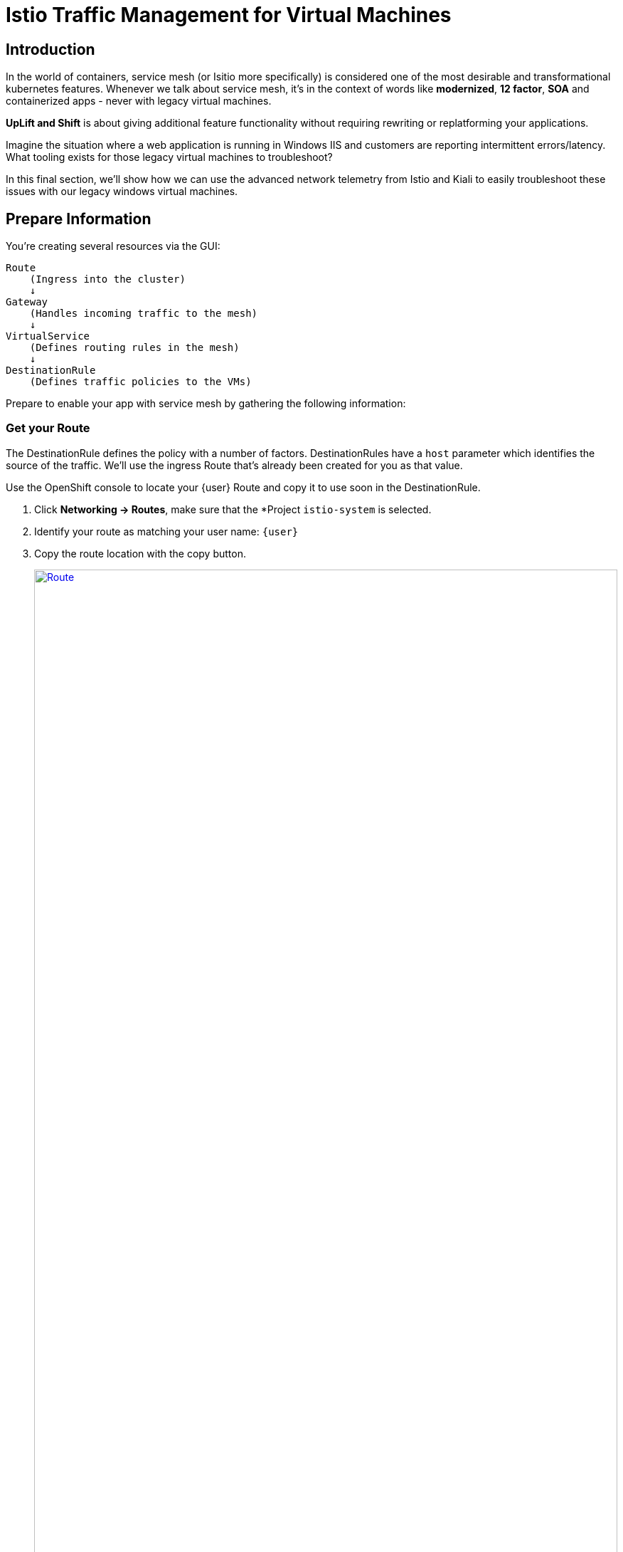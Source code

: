 = Istio Traffic Management for Virtual Machines

== Introduction

In the world of containers, service mesh (or Isitio more specifically) is considered one of the most desirable and transformational kubernetes features.
Whenever we talk about service mesh, it's in the context of words like *modernized*, *12 factor*, *SOA* and containerized apps - never with legacy virtual machines.

*UpLift and Shift* is about giving additional feature functionality without requiring rewriting or replatforming your applications.

Imagine the situation where a web application is running in Windows IIS and customers are reporting intermittent errors/latency.
What tooling exists for those legacy virtual machines to troubleshoot?

In this final section, we'll show how we can use the advanced network telemetry from Istio and Kiali to easily troubleshoot these issues with our legacy windows virtual machines.

[[prepinfo]]
== Prepare Information

You're creating several resources via the GUI:

====
    Route
        (Ingress into the cluster)
        ↓
    Gateway
        (Handles incoming traffic to the mesh)
        ↓
    VirtualService
        (Defines routing rules in the mesh)
        ↓
    DestinationRule
        (Defines traffic policies to the VMs)
====

Prepare to enable your app with service mesh by gathering the following information:

[[getroute]]
=== Get your Route

The DestinationRule defines the policy with a number of factors.
DestinationRules have a `host` parameter which identifies the source of the traffic.
We'll use the ingress Route that's already been created for you as that value.

Use the OpenShift console to locate your {user} Route and copy it to use soon in the DestinationRule.

. Click *Networking -> Routes*, make sure that the *Project `istio-system` is selected.
. Identify your route as matching your user name: `{user}`
. Copy the route location with the copy button.
+
image::module-6-get-route.png[Route,link=self, window=blank, width=100%]

[[accesskiali]]
== Access Service Mesh and Locate resources

. Log in to the {kiali_url}[Kiali web interface^] with your username `{user}` and password `{password}`.
. Within Kiali, click *Services* on the left.
. From the *namespace* drop-down on the top bar, select your namespace: `windowsmesh-{user}`.
. Notice that we have a service called `winmesh`.
+
.Find the `winmesh` istio service
image::module-6-kiali-namespace-services.png[Kiali namespace,link=self, window=blank, width=100%]
+
. *Click the `winmesh` service* - notice that there are two *workloads*, which are our virtual machines, `winweb01` and `winweb02`.
Though named similarly, these are different virtual machines from the earlier modules virtual machines.
They have OpenShift Service Mesh enabled, and are in a different project/namespace.

== Create Request Routing for your winmesh Service

CAUTION: This is the complicated part, pay attention.

You will use the web interface to create the service mesh resources to serve up your application.
You'll learn how the resources fit together.

// start do content.mode == workshop/demo here

. In the top right corner, click *Actions* and *Request Routing*
+
.The `winmesh` istio service and components
image::module-6-kiali-service-winmesh.png[winmesh Service,link=self, window=blank, width=100%]
+
. Click *Route To* and notice the two virtual machines are listed.
. Notice that there's already a *Route Rule* to do 50/50 load balancing.
. *Click Add Route Rule* to add that rule to what will become your VirtualService
. Click *Show Advanced Options* at the bottom.
. *Replace Virtual Service Hosts* by pasting your Route from above.
This will populate a new VirtualService resource with the route to your Virtual Machines.
+
.Request routing
image::module-6-kiali-request-route-virtual-hosts.png[Request Route VirtualHost,link=self, window=blank, width=100%]
+
. Click *Gateways* and click *Add Gateway*.
. Click *Create Gateway*.
. Paste your Route into *Gateway Hosts* to identify the source of the traffic which the Gateway will direct into the mesh.
. *Remove the `https://` from the Gateway Hosts name*
+
.Service mesh gateways
// image::module-6-kiali-select-request-route-gateways.png[Request Route Gateway,link=self, window=blank, width=100%]
image::module-6-kiali-create-request-route-gateways.png[Request Route Gateway,link=self, window=blank, width=100%]
+
// end content.mode == workshop/demo here
In the Preview popup window you'll see the DestinationRule, Gateway, and VirtualService.
The DestinationRule indicates which resources will be part of the VirtualService.
The VirtualService indicates what percentage of traffic is routed to each of the destinations.
+
.Destination rule and virtual service
//image::module-6-kiali-request-route-dr-vs.png[DestinationRule and VirtualService,link=self, window=blank, width=100%]
image::module-6-kiali-request-route-dr-vs-gw.png[DestinationRule Gateway and VirtualService,link=self, window=blank, width=100%]
+
. Review the settings that you just configured and click *Create*.
. Clear away the confirmation dialog box.
+
image::module-6-create-nag.png[Create nag box,link=self, window=blank, width=100%]

Your mesh should now be configured.

image::module-6-overview-deployed.png[Overview deployed,link=self, window=blank, width=100%]

NOTE: You'll likey have to wait a minute or two for the graph visualization to appear in the *Overview* page.

[[visualizingtraffic]]
== Visualizating Traffic
. Click *Graph* on the left side.
. Click the *Display* drop-down box.
.. Tick *Response Time* to see request latency.
.. Tick *Throughput* checkbox to see data transfer rate.
.. Tick *Traffic Distribution* checkbox to view load balancing percentage.
.. Tick *Traffic Rate* checkbox to see how many requests per second are being sent.
.. Tick *Traffic Animation* checkbox to see little dots representing individual requests.
+
.Kiali detailed traffic graph
image::module-6-kiali-graph-setup.png[Kiali Graph Set Up,link=self, window=blank, width=100%]
+
. Notice the panel on the right side that shows request response code (200, 300, 400, 500s)

Zoom in and out of the graph to see traffic details.

== More Resources

https://www.redhat.com/en/resources/getting-started-with-openshift-service-mesh-ebook[Getting start with Red Hat OpenShift Service Mesh]

== Conclusion

The Cloud Native features already present in OpenShift provide a far most robust and complete platform than competing platforms.

We hope this workshop has helped you understand the UpLift and Shift vision, and how you can get far more than simple replatforming when your new platform is OpenShift.
